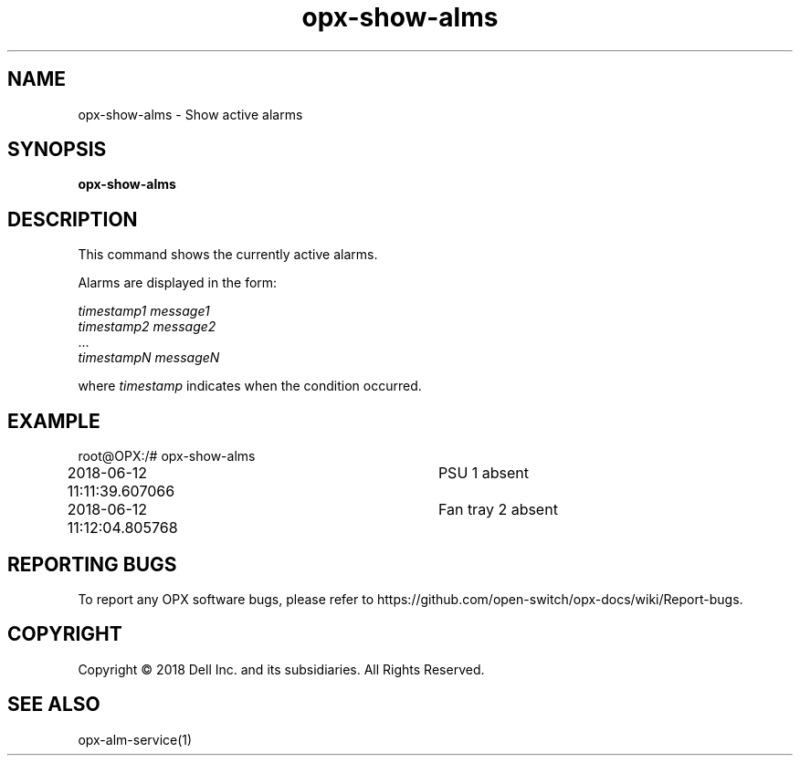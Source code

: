 .TH opx-show-alms "1" "2018-06-11" OPX "OPX utilities"
.SH NAME
opx-show-alms \- Show active alarms
.SH SYNOPSIS
\fBopx-show-alms\fR
.SH DESCRIPTION
This command shows the currently active alarms.
.PP
Alarms are displayed in the form:
.PP
\fItimestamp1 message1\fR
.br
\fItimestamp2 message2\fR
.br
\&...
.br
\fItimestampN messageN\fR
.PP
where \fItimestamp\fR indicates when the condition occurred.
.SH EXAMPLE
root@OPX:/# opx-show-alms 
.br
2018-06-12 11:11:39.607066	PSU 1 absent
.br
2018-06-12 11:12:04.805768	Fan tray 2 absent
.SH REPORTING BUGS
To report any OPX software bugs, please refer to https://github.com/open-switch/opx-docs/wiki/Report-bugs.
.SH COPYRIGHT
Copyright \(co 2018 Dell Inc. and its subsidiaries. All Rights Reserved.
.SH SEE ALSO
opx-alm-service(1)
